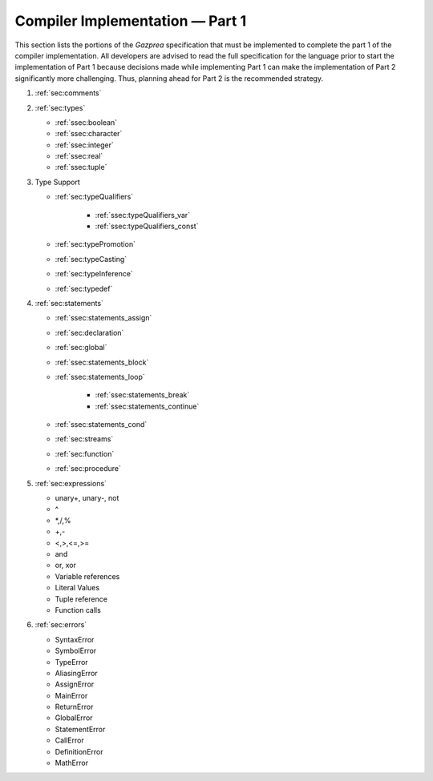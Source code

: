 .. _sec:part1:

Compiler Implementation — Part 1
================================

This section lists the portions of the *Gazprea* specification that must
be implemented to complete the part 1 of the compiler implementation.
All developers are advised to read the full specification for the
language prior to start the implementation of Part 1 because decisions
made while implementing Part 1 can make the implementation of Part 2
significantly more challenging. Thus, planning ahead for Part 2 is the
recommended strategy.

#. :ref:`sec:comments`
#. :ref:`sec:types`

   * :ref:`ssec:boolean`
   * :ref:`ssec:character`
   * :ref:`ssec:integer`
   * :ref:`ssec:real`
   * :ref:`ssec:tuple`

#. Type Support

   * :ref:`sec:typeQualifiers`

      * :ref:`ssec:typeQualifiers_var`
      * :ref:`ssec:typeQualifiers_const`

   * :ref:`sec:typePromotion`
   * :ref:`sec:typeCasting`
   * :ref:`sec:typeInference`
   * :ref:`sec:typedef`

#. :ref:`sec:statements`

   * :ref:`ssec:statements_assign`
   * :ref:`sec:declaration`
   * :ref:`sec:global`
   * :ref:`ssec:statements_block`
   * :ref:`ssec:statements_loop`

      * :ref:`ssec:statements_break`
      * :ref:`ssec:statements_continue`

   * :ref:`ssec:statements_cond`
   * :ref:`sec:streams`
   * :ref:`sec:function`
   * :ref:`sec:procedure`

#. :ref:`sec:expressions`

   * unary+, unary-, not

   * ^

   * \*,/,%

   * +,-

   * <,>,<=,>=

   * and

   * or, xor

   * Variable references

   * Literal Values

   * Tuple reference

   * Function calls

#. :ref:`sec:errors`

   * SyntaxError

   * SymbolError

   * TypeError

   * AliasingError

   * AssignError

   * MainError

   * ReturnError

   * GlobalError

   * StatementError

   * CallError

   * DefinitionError

   * MathError
